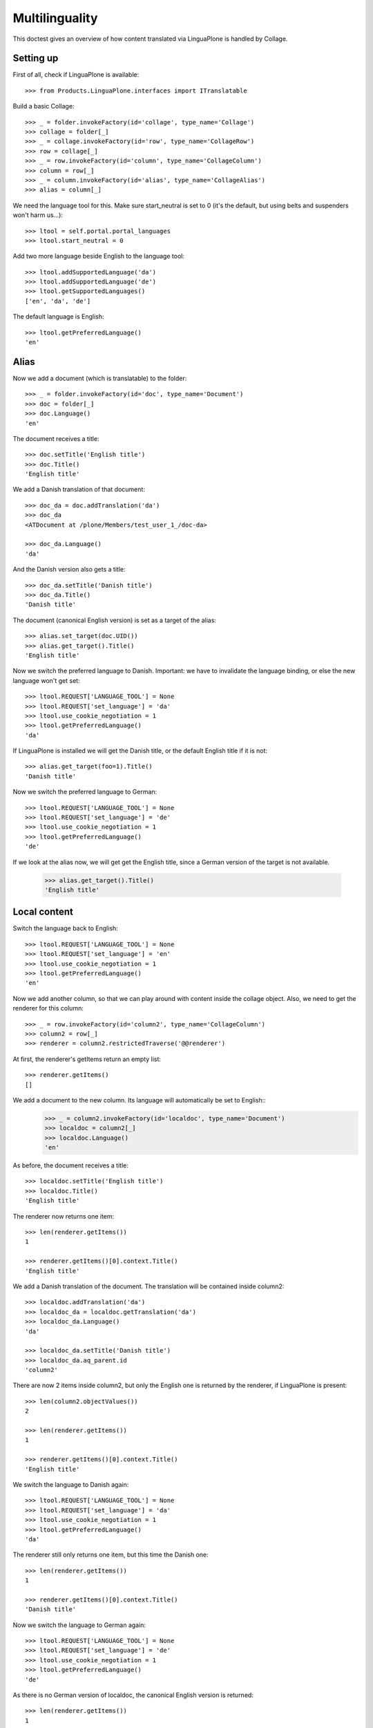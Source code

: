 Multilinguality
===============

This doctest gives an overview of how content translated via LinguaPlone is handled by Collage.

Setting up
----------

First of all, check if LinguaPlone is available::

    >>> from Products.LinguaPlone.interfaces import ITranslatable

Build a basic Collage::

    >>> _ = folder.invokeFactory(id='collage', type_name='Collage')
    >>> collage = folder[_]
    >>> _ = collage.invokeFactory(id='row', type_name='CollageRow')
    >>> row = collage[_]
    >>> _ = row.invokeFactory(id='column', type_name='CollageColumn')
    >>> column = row[_]
    >>> _ = column.invokeFactory(id='alias', type_name='CollageAlias')
    >>> alias = column[_]

We need the language tool for this. Make sure start_neutral is set to 0 (it's the default,
but using belts and suspenders won't harm us...)::

    >>> ltool = self.portal.portal_languages
    >>> ltool.start_neutral = 0

Add two more language beside English to the language tool::

    >>> ltool.addSupportedLanguage('da')
    >>> ltool.addSupportedLanguage('de')
    >>> ltool.getSupportedLanguages()
    ['en', 'da', 'de']

The default language is English::

    >>> ltool.getPreferredLanguage()
    'en'


Alias
-----

Now we add a document (which is translatable) to the folder::

    >>> _ = folder.invokeFactory(id='doc', type_name='Document')
    >>> doc = folder[_]
    >>> doc.Language()
    'en'

The document receives a title::

    >>> doc.setTitle('English title')
    >>> doc.Title()
    'English title'

We add a Danish translation of that document::

    >>> doc_da = doc.addTranslation('da')
    >>> doc_da
    <ATDocument at /plone/Members/test_user_1_/doc-da>

    >>> doc_da.Language()
    'da'

And the Danish version also gets a title::

    >>> doc_da.setTitle('Danish title')
    >>> doc_da.Title()
    'Danish title'

The document (canonical English version) is set as a target of the alias::

    >>> alias.set_target(doc.UID())
    >>> alias.get_target().Title()
    'English title'

Now we switch the preferred language to Danish.
Important: we have to invalidate the language binding, or else the new language won't get set::

    >>> ltool.REQUEST['LANGUAGE_TOOL'] = None
    >>> ltool.REQUEST['set_language'] = 'da'
    >>> ltool.use_cookie_negotiation = 1
    >>> ltool.getPreferredLanguage()
    'da'

If LinguaPlone is installed we will get the Danish title,
or the default English title if it is not::

    >>> alias.get_target(foo=1).Title()
    'Danish title'

Now we switch the preferred language to German::

    >>> ltool.REQUEST['LANGUAGE_TOOL'] = None
    >>> ltool.REQUEST['set_language'] = 'de'
    >>> ltool.use_cookie_negotiation = 1
    >>> ltool.getPreferredLanguage()
    'de'

If we look at the alias now, we will get get the English title,
since a German version of the target is not available.

    >>> alias.get_target().Title()
    'English title'


Local content
-------------

Switch the language back to English::

    >>> ltool.REQUEST['LANGUAGE_TOOL'] = None
    >>> ltool.REQUEST['set_language'] = 'en'
    >>> ltool.use_cookie_negotiation = 1
    >>> ltool.getPreferredLanguage()
    'en'

Now we add another column, so that we can play around with content inside the collage object.
Also, we need to get the renderer for this column::

    >>> _ = row.invokeFactory(id='column2', type_name='CollageColumn')
    >>> column2 = row[_]
    >>> renderer = column2.restrictedTraverse('@@renderer')

At first, the renderer's getItems return an empty list::

    >>> renderer.getItems()
    []

We add a document to the new column. Its language will automatically be set to English::
    >>> _ = column2.invokeFactory(id='localdoc', type_name='Document')
    >>> localdoc = column2[_]
    >>> localdoc.Language()
    'en'

As before, the document receives a title::

    >>> localdoc.setTitle('English title')
    >>> localdoc.Title()
    'English title'

The renderer now returns one item::

    >>> len(renderer.getItems())
    1

    >>> renderer.getItems()[0].context.Title()
    'English title'

We add a Danish translation of the document. The translation will be contained inside column2::

    >>> localdoc.addTranslation('da')
    >>> localdoc_da = localdoc.getTranslation('da')
    >>> localdoc_da.Language()
    'da'

    >>> localdoc_da.setTitle('Danish title')
    >>> localdoc_da.aq_parent.id
    'column2'

There are now 2 items inside column2, but only the English one is returned by the renderer, if
LinguaPlone is present::

    >>> len(column2.objectValues())
    2

    >>> len(renderer.getItems())
    1

    >>> renderer.getItems()[0].context.Title()
    'English title'

We switch the language to Danish again::

    >>> ltool.REQUEST['LANGUAGE_TOOL'] = None
    >>> ltool.REQUEST['set_language'] = 'da'
    >>> ltool.use_cookie_negotiation = 1
    >>> ltool.getPreferredLanguage()
    'da'

The renderer still only returns one item, but this time the Danish one::

    >>> len(renderer.getItems())
    1

    >>> renderer.getItems()[0].context.Title()
    'Danish title'

Now we switch the language to German again::

    >>> ltool.REQUEST['LANGUAGE_TOOL'] = None
    >>> ltool.REQUEST['set_language'] = 'de'
    >>> ltool.use_cookie_negotiation = 1
    >>> ltool.getPreferredLanguage()
    'de'

As there is no German version of localdoc, the canonical English version is returned::

    >>> len(renderer.getItems())
    1

    >>> renderer.getItems()[0].context.Title()
    'English title'

Finally, we add yet another document to column2, but declare it to be language neutral::

    >>> _ = column2.invokeFactory(id='neutraldoc', type_name='Document')
    >>> neutraldoc = column2[_]
    >>> neutraldoc.setLanguage('')
    >>> neutraldoc.setTitle('Neutral title')
    >>> neutraldoc.Language()
    ''

The language neutral document will always be shown::

    >>> len(renderer.getItems())
    2

    >>> 'English title' in [x.context.Title() for x in renderer.getItems()]
    True

    >>> 'Neutral title' in [x.context.Title() for x in renderer.getItems()]
    True

We can switch to any other language, the neutral doc will be displayed::

    >>> ltool.REQUEST['LANGUAGE_TOOL'] = None
    >>> ltool.REQUEST['set_language'] = 'da'
    >>> ltool.use_cookie_negotiation = 1
    >>> ltool.getPreferredLanguage()
    'da'

    >>> len(renderer.getItems())
    2

    >>> 'Danish title' in [x.context.Title() for x in renderer.getItems()]
    True

    >>> 'Neutral title' in [x.context.Title() for x in renderer.getItems()]
    True
